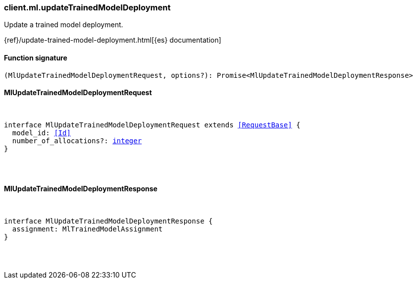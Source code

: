 [[reference-ml-update_trained_model_deployment]]

////////
===========================================================================================================================
||                                                                                                                       ||
||                                                                                                                       ||
||                                                                                                                       ||
||        ██████╗ ███████╗ █████╗ ██████╗ ███╗   ███╗███████╗                                                            ||
||        ██╔══██╗██╔════╝██╔══██╗██╔══██╗████╗ ████║██╔════╝                                                            ||
||        ██████╔╝█████╗  ███████║██║  ██║██╔████╔██║█████╗                                                              ||
||        ██╔══██╗██╔══╝  ██╔══██║██║  ██║██║╚██╔╝██║██╔══╝                                                              ||
||        ██║  ██║███████╗██║  ██║██████╔╝██║ ╚═╝ ██║███████╗                                                            ||
||        ╚═╝  ╚═╝╚══════╝╚═╝  ╚═╝╚═════╝ ╚═╝     ╚═╝╚══════╝                                                            ||
||                                                                                                                       ||
||                                                                                                                       ||
||    This file is autogenerated, DO NOT send pull requests that changes this file directly.                             ||
||    You should update the script that does the generation, which can be found in:                                      ||
||    https://github.com/elastic/elastic-client-generator-js                                                             ||
||                                                                                                                       ||
||    You can run the script with the following command:                                                                 ||
||       npm run elasticsearch -- --version <version>                                                                    ||
||                                                                                                                       ||
||                                                                                                                       ||
||                                                                                                                       ||
===========================================================================================================================
////////

[discrete]
=== client.ml.updateTrainedModelDeployment

Update a trained model deployment.

{ref}/update-trained-model-deployment.html[{es} documentation]

[discrete]
==== Function signature

[source,ts]
----
(MlUpdateTrainedModelDeploymentRequest, options?): Promise<MlUpdateTrainedModelDeploymentResponse>
----

[discrete]
==== MlUpdateTrainedModelDeploymentRequest

[pass]
++++
<pre>
++++
interface MlUpdateTrainedModelDeploymentRequest extends <<RequestBase>> {
  model_id: <<Id>>
  number_of_allocations?: <<_integer, integer>>
}

[pass]
++++
</pre>
++++
[discrete]
==== MlUpdateTrainedModelDeploymentResponse

[pass]
++++
<pre>
++++
interface MlUpdateTrainedModelDeploymentResponse {
  assignment: MlTrainedModelAssignment
}

[pass]
++++
</pre>
++++

